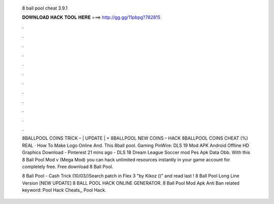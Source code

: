   8 ball pool cheat 3.9.1
  
  
  
  𝐃𝐎𝐖𝐍𝐋𝐎𝐀𝐃 𝐇𝐀𝐂𝐊 𝐓𝐎𝐎𝐋 𝐇𝐄𝐑𝐄 ===> http://gg.gg/11pbpg?782815
  
  
  
  .
  
  
  
  .
  
  
  
  .
  
  
  
  .
  
  
  
  .
  
  
  
  .
  
  
  
  .
  
  
  
  .
  
  
  
  .
  
  
  
  .
  
  
  
  .
  
  
  
  .
  
  8BALLPOOL COINS TRICK – | UPDATE | + 8BALLPOOL NEW COINS – HACK 8BALLPOOL COINS CHEAT (%) REAL · How To Make Logo Online And. This 8ball pool. Gaming PinWire: DLS 19 Mod APK Android Offline HD Graphics Download - Pinterest 21 mins ago - DLS 18 Dream League Soccer mod Pes Apk Data Obb. With this 8 Ball Pool Mod v (Mega Mod) you can hack unlimited resources instantly in your game account for completely free. Free download 8 Ball Pool.
  
  8 Ball Pool - Cash Trick (10/03/)Search patch in Flex 3 "by Kikoz ()" and read last ! 8 Ball Pool Long Line Version  [NEW UPDATE] 8 BALL POOL HACK ONLINE GENERATOR.  8 Ball Pool Mod Apk Anti Ban related keyword:  Pool Hack Cheats,, Pool Hack.
